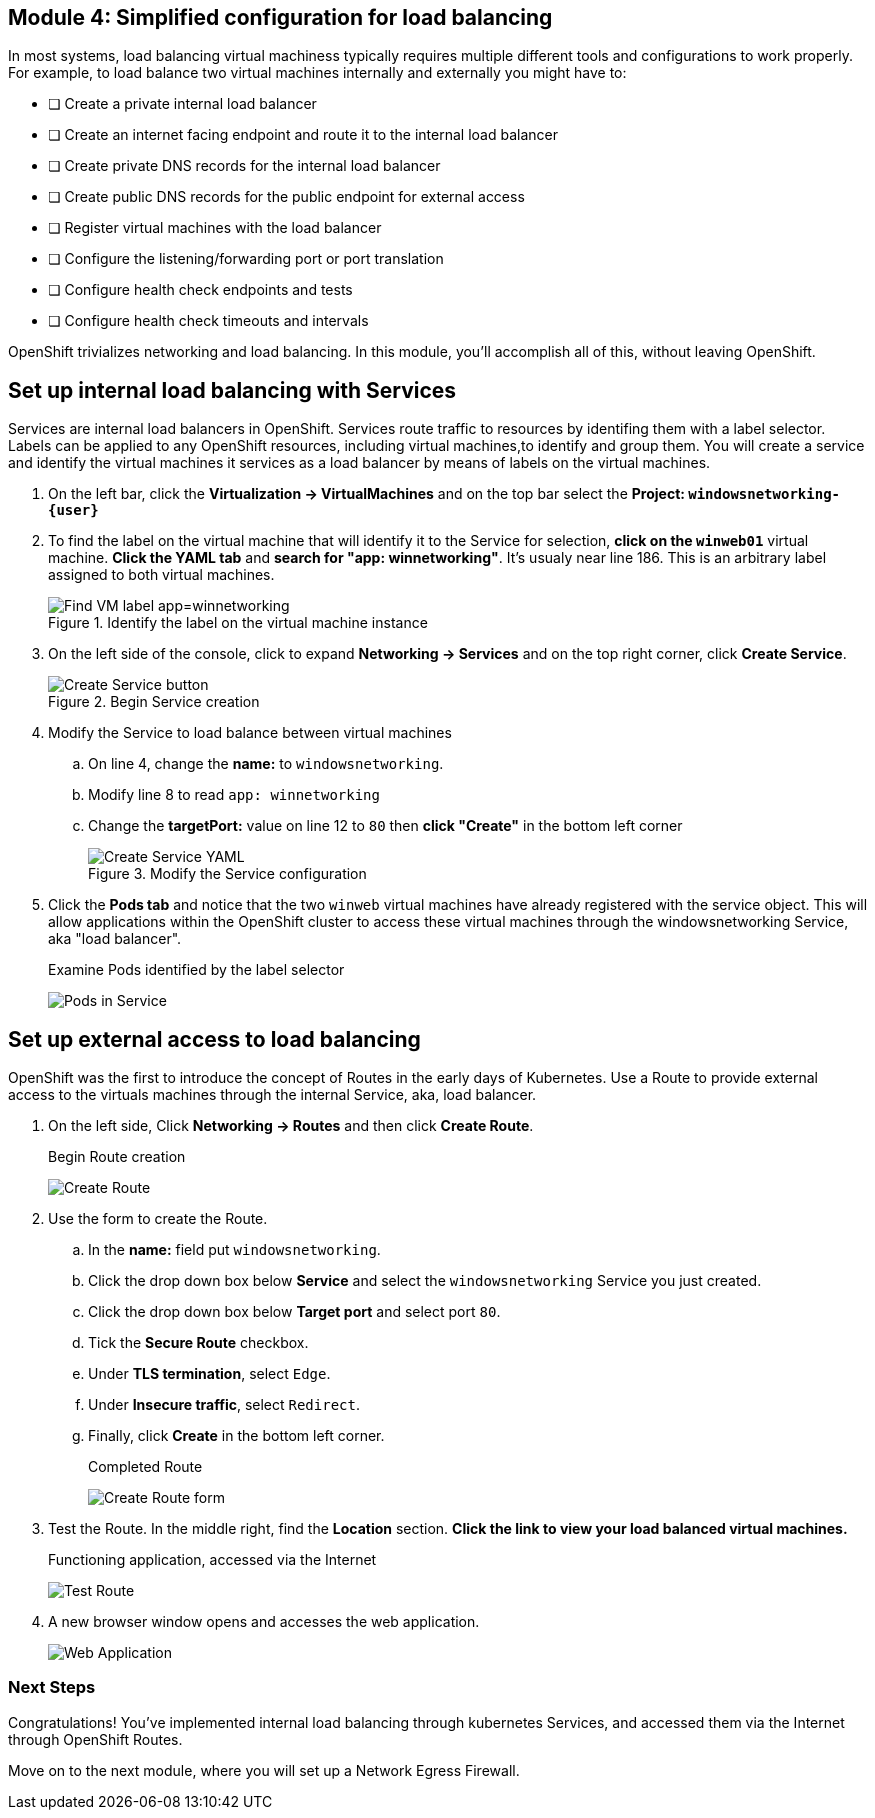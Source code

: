 == Module 4: Simplified configuration for load balancing

In most systems, load balancing virtual machiness typically requires multiple different tools and configurations to work properly.
For example, to load balance two virtual machines internally and externally you might have to:

* [ ] Create a private internal load balancer
* [ ] Create an internet facing endpoint and route it to the internal load balancer
* [ ] Create private DNS records for the internal load balancer
* [ ] Create public DNS records for the public endpoint for external access
* [ ] Register virtual machines with the load balancer
* [ ] Configure the listening/forwarding port or port translation
* [ ] Configure health check endpoints and tests
* [ ] Configure health check timeouts and intervals

OpenShift trivializes networking and load balancing.
In this module, you'll accomplish all of this, without leaving OpenShift.

== Set up internal load balancing with Services

Services are internal load balancers in OpenShift.
Services route traffic to resources by identifing them with a label selector.
Labels can be applied to any OpenShift resources, including virtual machines,to identify and group them.
You will create a service and identify the virtual machines it services as a load balancer by means of labels on the virtual machines.

. On the left bar, click the *Virtualization -> VirtualMachines* and on the top bar select the *Project: `windowsnetworking-{user}`*
. To find the label on the virtual machine that will identify it to the Service for selection, *click on the `winweb01`* virtual machine.
*Click the YAML tab* and *search for "app: winnetworking"*.
It's usualy near line 186.
This is an arbitrary label assigned to both virtual machines.
+
.Identify the label on the virtual machine instance
image::module-4-find-vm-app-label.png[Find VM label app=winnetworking]
+
. On the left side of the console, click to expand *Networking -> Services* and on the top right corner, click *Create Service*.
+
.Begin Service creation
image::module-4-create-service.png[Create Service button]
+
. Modify the Service to load balance between virtual machines
.. On line 4, change the *name:* to `windowsnetworking`.
.. Modify line 8 to read `app: winnetworking`
.. Change the *targetPort:* value on line 12 to `80` then *click "Create"* in the bottom left corner
+
.Modify the Service configuration
image::module-4-create-service-yaml.png[Create Service YAML,float="none",align="left"]
+
. Click the *Pods tab* and notice that the two `winweb` virtual machines have already registered with the service object.
This will allow applications within the OpenShift cluster to access these virtual machines through the windowsnetworking Service, aka "load balancer".
+
.Examine Pods identified by the label selector
image:module-4-pods-in-service.png[Pods in Service,float="none",align="left"]

== Set up external access to load balancing

OpenShift was the first to introduce the concept of Routes in the early days of Kubernetes.
Use a Route to provide external access to the virtuals machines through the internal Service, aka, load balancer.

. On the left side, Click *Networking -> Routes* and then click *Create Route*.
+
.Begin Route creation
image:module-4-create-route.png[Create Route,float="none",align="left"]
+
. Use the form to create the Route.
.. In the *name:* field put `windowsnetworking`.
.. Click the drop down box below *Service* and select the `windowsnetworking` Service you just created.
.. Click the drop down box below *Target port* and select port `80`.
.. Tick the *Secure Route* checkbox.
.. Under *TLS termination*, select `Edge`.
.. Under *Insecure traffic*, select `Redirect`.
.. Finally, click *Create* in the bottom left corner.
+
.Completed Route
image:module-4-create-route-form.png[Create Route form,float="none",align="left"]
+
. Test the Route.
In the middle right, find the *Location* section.
*Click the link to view your load balanced virtual machines.*
+
.Functioning application, accessed via the Internet
image:module-4-test-route.png[Test Route,float="none",align="left"]
+
. A new browser window opens and accesses the web application.
+
image:module-4-web-application.png[Web Application,float="none",align="left"]

=== Next Steps

Congratulations!
You've implemented internal load balancing through kubernetes Services, and accessed them via the Internet through OpenShift Routes.

Move on to the next module, where you will set up a Network Egress Firewall.
